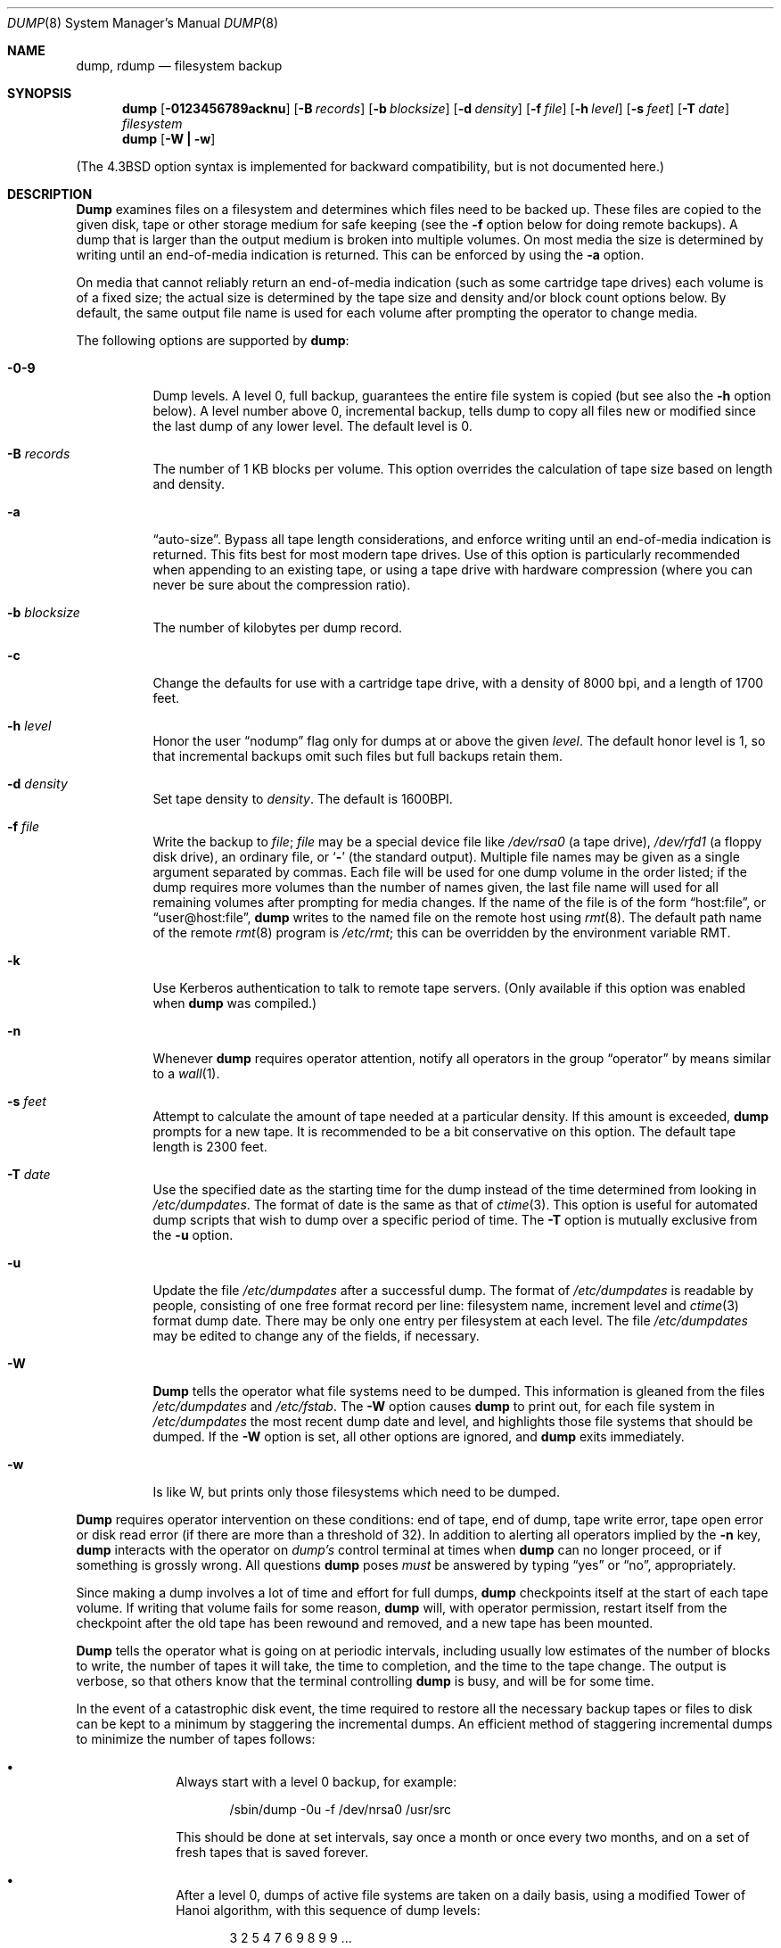 .\" Copyright (c) 1980, 1991, 1993
.\"	 Regents of the University of California.
.\" All rights reserved.
.\"
.\" Redistribution and use in source and binary forms, with or without
.\" modification, are permitted provided that the following conditions
.\" are met:
.\" 1. Redistributions of source code must retain the above copyright
.\"    notice, this list of conditions and the following disclaimer.
.\" 2. Redistributions in binary form must reproduce the above copyright
.\"    notice, this list of conditions and the following disclaimer in the
.\"    documentation and/or other materials provided with the distribution.
.\" 3. All advertising materials mentioning features or use of this software
.\"    must display the following acknowledgment:
.\"	This product includes software developed by the University of
.\"	California, Berkeley and its contributors.
.\" 4. Neither the name of the University nor the names of its contributors
.\"    may be used to endorse or promote products derived from this software
.\"    without specific prior written permission.
.\"
.\" THIS SOFTWARE IS PROVIDED BY THE REGENTS AND CONTRIBUTORS ``AS IS'' AND
.\" ANY EXPRESS OR IMPLIED WARRANTIES, INCLUDING, BUT NOT LIMITED TO, THE
.\" IMPLIED WARRANTIES OF MERCHANTABILITY AND FITNESS FOR A PARTICULAR PURPOSE
.\" ARE DISCLAIMED.  IN NO EVENT SHALL THE REGENTS OR CONTRIBUTORS BE LIABLE
.\" FOR ANY DIRECT, INDIRECT, INCIDENTAL, SPECIAL, EXEMPLARY, OR CONSEQUENTIAL
.\" DAMAGES (INCLUDING, BUT NOT LIMITED TO, PROCUREMENT OF SUBSTITUTE GOODS
.\" OR SERVICES; LOSS OF USE, DATA, OR PROFITS; OR BUSINESS INTERRUPTION)
.\" HOWEVER CAUSED AND ON ANY THEORY OF LIABILITY, WHETHER IN CONTRACT, STRICT
.\" LIABILITY, OR TORT (INCLUDING NEGLIGENCE OR OTHERWISE) ARISING IN ANY WAY
.\" OUT OF THE USE OF THIS SOFTWARE, EVEN IF ADVISED OF THE POSSIBILITY OF
.\" SUCH DAMAGE.
.\"
.\"     @(#)dump.8	8.3 (Berkeley) 5/1/95
.\" $FreeBSD$
.\"
.Dd May 1, 1995
.Dt DUMP 8
.Os BSD 4
.Sh NAME
.Nm dump ,
.Nm rdump
.Nd filesystem backup
.Sh SYNOPSIS
.Nm dump
.Op Fl 0123456789acknu
.Op Fl B Ar records
.Op Fl b Ar blocksize
.Op Fl d Ar density
.Op Fl f Ar file
.Op Fl h Ar level
.Op Fl s Ar feet
.Op Fl T Ar date
.Ar filesystem
.Nm dump
.Op Fl W Li \&| Fl w
.Pp
.in -\\n(iSu
(The
.Bx 4.3
option syntax is implemented for backward compatibility, but
is not documented here.)
.Sh DESCRIPTION
.Nm Dump
examines files
on a filesystem
and determines which files
need to be backed up. These files
are copied to the given disk, tape or other
storage medium for safe keeping (see the
.Fl f
option below for doing remote backups).
A dump that is larger than the output medium is broken into
multiple volumes.
On most media the size is determined by writing until an
end-of-media indication is returned.  This can be enforced
by using the
.Fl a
option.
.Pp
On media that cannot reliably return an end-of-media indication
(such as some cartridge tape drives)
each volume is of a fixed size;
the actual size is determined by the tape size and density and/or
block count options below.
By default, the same output file name is used for each volume
after prompting the operator to change media.
.Pp
The following options are supported by
.Nm Ns :
.Bl -tag -width Ds
.It Fl 0\-9
Dump levels.
A level 0, full backup,
guarantees the entire file system is copied
(but see also the
.Fl h
option below).
A level number above 0,
incremental backup,
tells dump to
copy all files new or modified since the
last dump of any lower level.
The default level is 0.
.It Fl B Ar records
The number of 1 KB blocks per volume.
This option overrides the calculation of tape size
based on length and density.
.It Fl a
.Dq auto-size .
Bypass all tape length considerations, and enforce writing
until an end-of-media indication is returned.  This fits best
for most modern tape drives.  Use of this option is particularly
recommended when appending to an existing tape, or using a tape
drive with hardware compression (where you can never be sure about
the compression ratio).
.It Fl b Ar blocksize
The number of kilobytes per dump record.
.It Fl c
Change the defaults for use with a cartridge tape drive, with a density
of 8000 bpi, and a length of 1700 feet.
.It Fl h Ar level
Honor the user
.Dq nodump
flag
.Dp Dv UF_NODUMP
only for dumps at or above the given
.Ar level .
The default honor level is 1,
so that incremental backups omit such files
but full backups retain them.
.It Fl d Ar density
Set tape density to
.Ar density .
The default is 1600BPI.
.It Fl f Ar file
Write the backup to
.Ar file ;
.Ar file
may be a special device file
like
.Pa /dev/rsa0
(a tape drive),
.Pa /dev/rfd1
(a floppy disk drive),
an ordinary file,
or
.Ql Fl
(the standard output).
Multiple file names may be given as a single argument separated by commas.
Each file will be used for one dump volume in the order listed;
if the dump requires more volumes than the number of names given,
the last file name will used for all remaining volumes after prompting
for media changes.
If the name of the file is of the form
.Dq host:file ,
or
.Dq user@host:file ,
.Nm
writes to the named file on the remote host using
.Xr rmt 8 .
The default path name of the remote
.Xr rmt 8
program is
.\" rmt path, is the path on the remote host
.Pa /etc/rmt ;
this can be overridden by the environment variable
.Ev RMT .
.It Fl k
Use Kerberos authentication to talk to remote tape servers.  (Only
available if this option was enabled when
.Nm
was compiled.)
.It Fl n
Whenever
.Nm
requires operator attention,
notify all operators in the group
.Dq operator
by means similar to a
.Xr wall 1 .
.It Fl s Ar feet
Attempt to calculate the amount of tape needed
at a particular density.
If this amount is exceeded,
.Nm
prompts for a new tape.
It is recommended to be a bit conservative on this option.
The default tape length is 2300 feet.
.ne 1i
.It Fl T Ar date
Use the specified date as the starting time for the dump
instead of the time determined from looking in
.Pa /etc/dumpdates .
The format of date is the same as that of
.Xr ctime 3 .
This option is useful for automated dump scripts that wish to
dump over a specific period of time.
The
.Fl T
option is mutually exclusive from the
.Fl u
option.
.It Fl u
Update the file
.Pa /etc/dumpdates
after a successful dump.
The format of
.Pa /etc/dumpdates
is readable by people, consisting of one
free format record per line:
filesystem name,
increment level
and
.Xr ctime 3
format dump date. 
There may be only one entry per filesystem at each level.
The file
.Pa /etc/dumpdates
may be edited to change any of the fields,
if necessary.
.It Fl W
.Nm Dump
tells the operator what file systems need to be dumped.
This information is gleaned from the files
.Pa /etc/dumpdates
and
.Pa /etc/fstab .
The
.Fl W
option causes
.Nm
to print out, for each file system in
.Pa /etc/dumpdates
the most recent dump date and level,
and highlights those file systems that should be dumped.
If the
.Fl W
option is set, all other options are ignored, and
.Nm
exits immediately.
.It Fl w
Is like W, but prints only those filesystems which need to be dumped.
.El
.Pp
.Nm Dump
requires operator intervention on these conditions:
end of tape,
end of dump,
tape write error,
tape open error or
disk read error (if there are more than a threshold of 32).
In addition to alerting all operators implied by the
.Fl n
key,
.Nm
interacts with the operator on
.Em dump's
control terminal at times when
.Nm
can no longer proceed,
or if something is grossly wrong.
All questions
.Nm
poses
.Em must
be answered by typing
.Dq yes
or
.Dq no ,
appropriately.
.Pp
Since making a dump involves a lot of time and effort for full dumps,
.Nm
checkpoints itself at the start of each tape volume.
If writing that volume fails for some reason,
.Nm
will,
with operator permission,
restart itself from the checkpoint
after the old tape has been rewound and removed,
and a new tape has been mounted.
.Pp
.Nm Dump
tells the operator what is going on at periodic intervals,
including usually low estimates of the number of blocks to write,
the number of tapes it will take, the time to completion, and
the time to the tape change.
The output is verbose,
so that others know that the terminal
controlling
.Nm
is busy,
and will be for some time.
.Pp
In the event of a catastrophic disk event, the time required
to restore all the necessary backup tapes or files to disk
can be kept to a minimum by staggering the incremental dumps.
An efficient method of staggering incremental dumps
to minimize the number of tapes follows:
.Bl -bullet -offset indent
.It
Always start with a level 0 backup, for example:
.Bd -literal -offset indent
/sbin/dump -0u -f /dev/nrsa0 /usr/src
.Ed
.Pp
This should be done at set intervals, say once a month or once every two months,
and on a set of fresh tapes that is saved forever.
.It
After a level 0, dumps of active file
systems are taken on a daily basis,
using a modified Tower of Hanoi algorithm,
with this sequence of dump levels:
.Bd -literal -offset indent
3 2 5 4 7 6 9 8 9 9 ...
.Ed
.Pp
For the daily dumps, it should be possible to use a fixed number of tapes
for each day, used on a weekly basis.
Each week, a level 1 dump is taken, and
the daily Hanoi sequence repeats beginning with 3.
For weekly dumps, another fixed set of tapes per dumped file system is
used, also on a cyclical basis.
.El
.Pp
After several months or so, the daily and weekly tapes should get
rotated out of the dump cycle and fresh tapes brought in.
.Sh ENVIRONMENT
The environment variable
.Ev RMT
will be used to determine the pathname of the remote
.Xr rmt 8
program.
.Sh FILES
.Bl -tag -width /etc/dumpdates -compact
.It Pa /dev/rsa0
default tape unit to dump to
.It Pa /etc/dumpdates
dump date records
.It Pa /etc/fstab
dump table: file systems and frequency
.It Pa /etc/group
to find group
.Em operator
.El
.Sh SEE ALSO
.Xr fstab 5 ,
.Xr restore 8 ,
.Xr rmt 8
.Sh DIAGNOSTICS
Many, and verbose.
.Pp
Dump exits with zero status on success.
Startup errors are indicated with an exit code of 1;
abnormal termination is indicated with an exit code of 3.
.Sh BUGS
Fewer than 32 read errors on the filesystem are ignored.
.Pp
Each reel requires a new process, so parent processes for
reels already written just hang around until the entire tape
is written.
.Pp
Currently,
.Xr physio 9
slices all requests into chunks of 64 KB.  Therefore, it is
impossible to use a larger tape blocksize, so
.Nm
will prevent this from happening.
.Pp
.Nm Dump
with the
.Fl W
or
.Fl w
options does not report filesystems that have never been recorded
in
.Pa /etc/dumpdates ,
even if listed in
.Pa /etc/fstab .
.Pp
It would be nice if
.Nm
knew about the dump sequence,
kept track of the tapes scribbled on,
told the operator which tape to mount when,
and provided more assistance
for the operator running
.Xr restore .
.Pp
.Nm Dump
cannot do remote backups without being run as root, due to its
security history.  This will be fixed in a later version of
.Fx .
Presently, it works if you set it setuid (like it used to be), but this
might constitute a security risk.
.Sh HISTORY
A
.Nm
command appeared in
.At v6 .
